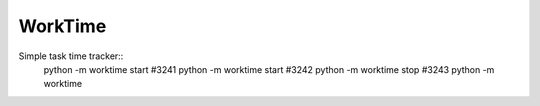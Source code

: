 WorkTime
========

Simple task time tracker::
    python -m worktime start #3241
    python -m worktime start #3242
    python -m worktime stop #3243
    python -m worktime
